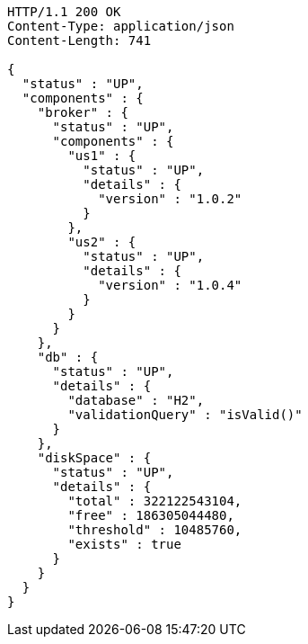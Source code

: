 [source,http,options="nowrap"]
----
HTTP/1.1 200 OK
Content-Type: application/json
Content-Length: 741

{
  "status" : "UP",
  "components" : {
    "broker" : {
      "status" : "UP",
      "components" : {
        "us1" : {
          "status" : "UP",
          "details" : {
            "version" : "1.0.2"
          }
        },
        "us2" : {
          "status" : "UP",
          "details" : {
            "version" : "1.0.4"
          }
        }
      }
    },
    "db" : {
      "status" : "UP",
      "details" : {
        "database" : "H2",
        "validationQuery" : "isValid()"
      }
    },
    "diskSpace" : {
      "status" : "UP",
      "details" : {
        "total" : 322122543104,
        "free" : 186305044480,
        "threshold" : 10485760,
        "exists" : true
      }
    }
  }
}
----